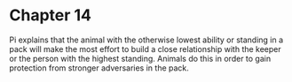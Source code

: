 * Chapter 14
  Pi explains that the animal with the otherwise lowest ability or standing in a pack will make the most effort to build a close relationship with the keeper or the person with the highest standing. Animals do this in order to gain protection from stronger adversaries in the pack.
